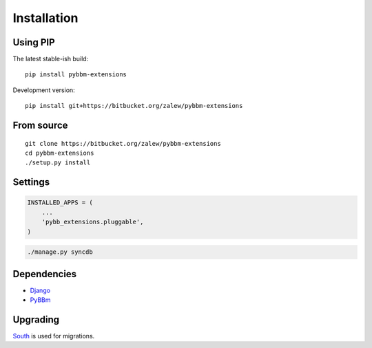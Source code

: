 .. _install:

Installation
============


Using PIP
---------

The latest stable-ish build::

    pip install pybbm-extensions

Development version::

    pip install git+https://bitbucket.org/zalew/pybbm-extensions


From source
-----------

::

    git clone https://bitbucket.org/zalew/pybbm-extensions
    cd pybbm-extensions
    ./setup.py install
    
    
Settings
---------

.. code-block:: python

    INSTALLED_APPS = (
        ...
        'pybb_extensions.pluggable',
    )

.. code-block:: shell

    ./manage.py syncdb
    

Dependencies
------------

* `Django`_ 
* `PyBBm`_ 

.. _`Django`: https://www.djangoproject.com/
.. _`PyBBm`: http://pypi.python.org/pypi/pybbm


Upgrading
----------

`South
<http://south.readthedocs.org/en/latest/index.html>`_ is used for migrations.

